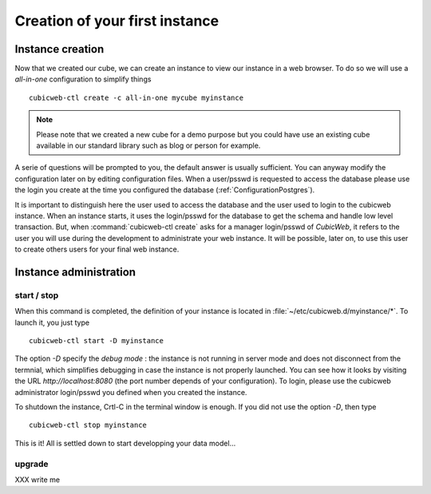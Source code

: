 .. -*- coding: utf-8 -*-

Creation of your first instance
===============================

Instance creation
-----------------

Now that we created our cube, we can create an instance to view our
instance in a web browser. To do so we will use a `all-in-one`
configuration to simplify things ::

  cubicweb-ctl create -c all-in-one mycube myinstance

.. note::
  Please note that we created a new cube for a demo purpose but
  you could have use an existing cube available in our standard library
  such as blog or person for example.

A serie of questions will be prompted to you, the default answer is usually
sufficient. You can anyway modify the configuration later on by editing
configuration files. When a user/psswd is requested to access the database
please use the login you create at the time you configured the database
(:ref:`ConfigurationPostgres`).

It is important to distinguish here the user used to access the database and the
user used to login to the cubicweb instance. When an instance starts, it uses
the login/psswd for the database to get the schema and handle low level
transaction. But, when :command:`cubicweb-ctl create` asks for a manager
login/psswd of *CubicWeb*, it refers to the user you will use during the
development to administrate your web instance. It will be possible, later on,
to use this user to create others users for your final web instance.


Instance administration
-----------------------

start / stop
~~~~~~~~~~~~
When this command is completed, the definition of your instance is
located in :file:`~/etc/cubicweb.d/myinstance/*`. To launch it, you just type ::

  cubicweb-ctl start -D myinstance

The option `-D` specify the *debug mode* : the instance is not running in
server mode and does not disconnect from the termnial, which simplifies debugging
in case the instance is not properly launched. You can see how it looks by
visiting the URL `http://localhost:8080` (the port number depends of your
configuration). To login, please use the cubicweb administrator login/psswd you
defined when you created the instance.

To shutdown the instance, Crtl-C in the terminal window is enough.
If you did not use the option `-D`, then type ::

  cubicweb-ctl stop myinstance

This is it! All is settled down to start developping your data model...


upgrade
~~~~~~~

XXX write me

